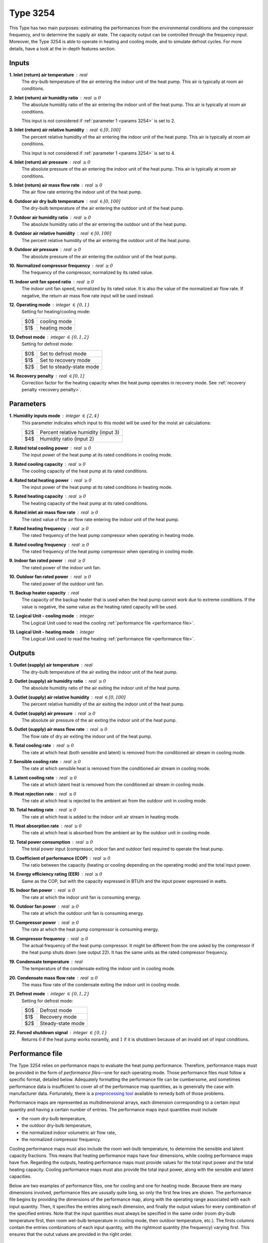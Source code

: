 .. define non-breaking space by |_|
.. |_| unicode:: 0xA0
   :trim:

Type 3254
=========

This Type has two main purposes: estimating the performances from the
environmental conditions and the compressor frequency,
and to deter­mine the supply air state.
The capacity output can be controlled through the frequency input.
Moreover, the Type 3254 is able to operate in heating and cooling mode,
and to simulate defrost cycles.
For more details, have a look at the in-depth features section.


.. _inputs 3254:

Inputs
------

**1. Inlet (return) air temperature** : real
   The dry-bulb temperature of the air entering the indoor unit
   of the heat pump. This air is typically at room air conditions.

**2. Inlet (return) air humidity ratio** : real :math:`\geq 0`
   The absolute humidity ratio of the air entering the indoor unit
   of the heat pump. This air is typically at room air conditions.

   This input is not considered if :ref:`parameter 1 <params 3254>`
   is set to |_| 2.

**3. Inlet (return) air relative humidity** : real :math:`\in [0, 100]`
   The percent relative humidity of the air entering the indoor unit
   of the heat pump. This air is typically at room air conditions.

   This input is not considered if :ref:`parameter 1 <params 3254>`
   is set to |_| 4.

**4. Inlet (return) air pressure** : real :math:`\geq 0`
   The absolute pressure of the air entering the indoor unit of the heat pump.
   This air is typically at room air conditions.

**5. Inlet (return) air mass flow rate** : real :math:`\geq 0`
   The air flow rate entering the indoor unit of the heat pump.

**6. Outdoor air dry bulb temperature** : real :math:`\in [0, 100]`
   The dry-bulb temperature of the air
   entering the outdoor unit of the heat pump.

**7. Outdoor air humidity ratio** : real :math:`\geq 0`
   The absolute humidity ratio of the air
   entering the outdoor unit of the heat pump.

**8. Outdoor air relative humidity** : real :math:`\in [0, 100]`
   The percent relative humidity of the air
   entering the outdoor unit of the heat pump.

**9. Outdoor air pressure** : real :math:`\geq 0`
   The absolute pressure of the air
   entering the outdoor unit of the heat pump.

**10. Normalized compressor frequency** : real :math:`\geq 0`
   The frequency of the compressor, normalized by its rated value.

**11. Indoor unit fan speed ratio** : real :math:`\geq 0`
   The indoor unit fan speed, normalized by its rated value. It is also
   the value of the normalized air flow rate.
   If negative, the return air mass flow rate input will be used instead.

**12. Operating mode** : integer :math:`\in \{0, 1\}`
   Setting for heating/cooling mode:

   .. table::
      :align: left

      ====  ============
      $0$   cooling mode
      $1$   heating mode
      ====  ============

**13. Defrost mode** : integer :math:`\in \{0, 1, 2\}`
   Setting for defrost mode:

   .. table::
      :align: left

      ====  ========================
      $0$   Set to defrost mode
      $1$   Set to recovery mode
      $2$   Set to steady-state mode
      ====  ========================

**14. Recovery penalty** : real :math:`\in [0, 1]`
   Correction factor for the heating capacity when the heat pump
   operates in recovery mode. See :ref:`recovery penalty <recovery penalty>`.


.. _params 3254:

Parameters
----------

**1. Humidity inputs mode** : integer :math:`\in \{2, 4\}`
   This parameter indicates which input to this model
   will be used for the moist air calculations:

   .. table::
      :align: left

      ====  ===================================
      $2$   Percent relative humidity (input 3)
      $4$   Humidity ratio (input 2)
      ====  ===================================

**2. Rated total cooling power** : real :math:`\geq 0`
   The input power of the heat pump at its rated conditions in cooling mode.

**3. Rated cooling capacity** : real :math:`\geq 0`
   The cooling capacity of the heat pump at its rated conditions.

**4. Rated total heating power** : real :math:`\geq 0`
   The input power of the heat pump at its rated conditions in heating mode.

**5. Rated heating capacity** : real :math:`\geq 0`
   The heating capacity of the heat pump at its rated conditions.

**6. Rated inlet air mass flow rate** : real :math:`\geq 0`
   The rated value of the air flow rate
   entering the indoor unit of the heat pump.

**7. Rated heating frequency** : real :math:`\geq 0`
   The rated frequency of the heat pump compressor
   when operating in heating mode.

**8. Rated cooling frequency** : real :math:`\geq 0`
   The rated frequency of the heat pump compressor
   when operating in cooling mode.

**9. Indoor fan rated power** : real :math:`\geq 0`
   The rated power of the indoor unit fan.

**10. Outdoor fan rated power** : real :math:`\geq 0`
   The rated power of the outdoor unit fan.

**11. Backup heater capacity** : real
   The capacity of the backup heater that is used when the heat pump cannot work
   due to extreme conditions. If the value is negative,
   the same value as the heating rated capacity will be used.

**12. Logical Unit - cooling mode** : integer
   The Logical Unit used to read
   the cooling :ref:`performance file <performance file>`.

**13. Logical Unit - heating mode** : integer
   The Logical Unit used to read
   the heating :ref:`performance file <performance file>`.


Outputs
-------

**1. Outlet (supply) air temperature** : real
   The dry-bulb temperature of the air exiting the indoor unit of the heat pump.

**2. Outlet (supply) air humidity ratio** : real :math:`\geq 0`
   The absolute humidity ratio of the air
   exiting the indoor unit of the heat pump.

**3. Outlet (supply) air relative humidity** : real :math:`\in [0, 100]`
   The percent relative humidity of the air
   exiting the indoor unit of the heat pump.

**4. Outlet (supply) air pressure** : real :math:`\geq 0`
   The absolute air pressure of the air
   exiting the indoor unit of the heat pump.

**5. Outlet (supply) air mass flow rate** : real :math:`\geq 0`
   The flow rate of dry air exiting the indoor unit of the heat pump.

**6. Total cooling rate** : real :math:`\geq 0`
   The rate at which heat (both sensible and latent)
   is removed from the conditioned air stream in cooling mode.

**7. Sensible cooling rate** : real :math:`\geq 0`
   The rate at which sensible heat is removed
   from the conditioned air stream in cooling mode.

**8. Latent cooling rate** : real :math:`\geq 0`
   The rate at which latent heat is removed
   from the conditioned air stream in cooling mode.

**9. Heat rejection rate** : real :math:`\geq 0`
   The rate at which heat is rejected to the ambient air
   from the outdoor unit in cooling mode.

**10. Total heating rate** : real :math:`\geq 0`
   The rate at which heat is added to
   the indoor unit air stream in heating mode.

**11. Heat absorption rate** : real :math:`\geq 0`
   The rate at which heat is absorbed from the ambient air
   by the outdoor unit in cooling mode.

**12. Total power consumption** : real :math:`\geq 0`
   The total power input (compressor, indoor fan and outdoor fan)
   required to operate the heat pump.

**13. Coefficient of performance (COP)** : real :math:`\geq 0`
   The ratio between the capacity
   (heating or cooling depending on the operating mode)
   and the total input power.

**14. Energy efficiency rating (EER)** : real :math:`\geq 0`
   Same as the COP, but with the capacity expressed in BTU/h and the input power
   expressed in watts.

**15. Indoor fan power** : real :math:`\geq 0`
   The rate at which the indoor unit fan is consuming energy.

**16. Outdoor fan power** : real :math:`\geq 0`
   The rate at which the outdoor unit fan is consuming energy.

**17. Compressor power** : real :math:`\geq 0`
   The rate at which the heat pump compressor is consuming energy.

**18. Compressor frequency** : real :math:`\geq 0`
   The actual frequency of the heat pump compressor. It might be different
   from the one asked by the compressor if the heat pump shuts down
   (see output |_| 22). It has the same units as the rated compressor frequency.

**19. Condensate temperature** : real
   The temperature of the condensate exiting the indoor unit in cooling mode.

**20. Condensate mass flow rate** : real :math:`\geq 0`
   The mass flow rate of the condensate exiting the indoor unit in cooling mode.

**21. Defrost mode** : integer :math:`\in \{0, 1, 2\}`
   Setting for defrost mode:

   .. table::
      :align: left

      ====  =================
      $0$   Defrost mode
      $1$   Recovery mode
      $2$   Steady-state mode
      ====  =================

**22. Forced shutdown signal** : integer :math:`\in \{0, 1\}`
   Returns :math:`0` if the heat pump works noramlly,
   and |_| :math:`1` if it is shutdown because of
   an invalid set of input conditions.


.. _performance file:

Performance file
----------------

The Type 3254 relies on performance maps to evaluate the heat pump performance.
Therefore, performance maps must be provided in the form of
*performance files*—one for each operating mode.
Those performance files must follow a specific format, detailed below.
Adequately formatting the performance file can be cumbersome, and sometimes
performance data is insufficient to cover all of the performance map quantities,
as is genenrally the case with manufacturer data.
Fortunately, there is a `preprocessing tool <https://costa.readthedocs.io>`_
available to remedy both of those problems.

Performance maps are represented as multidimensional arrays,
each dimension corresponding to a certain input quantity
and having a certain number of entries.
The performance maps input quantities must include

- the room dry-bulb temperature,
- the outdoor dry-bulb temperature,
- the normalized indoor volumetric air flow rate,
- the normalized compressor frequency.

Cooling performance maps must also include the room wet-bulb temperature,
to determine the sensible and latent capacity fractions.
This means that heating performance maps have four dimensions,
while cooling performance maps have five.
Regarding the outputs, heating performance maps must provide values for the
total input power and the total heating capacity.
Cooling performance maps must also provide the total input power,
along with the sensible and latent capacities.

Below are two examples of performance files,
one for cooling and one for heating mode.
Because there are many dimensions involved, performance files are ususally quite
long, so only the first few lines are shown.
The performance file begins by providing the dimensions of the performance map,
along with the operating range associated with each input quantity.
Then, it specifies the entries along each dimension,
and finally the output values for every combination of the specified entries.
Note that the input quantities must always be specified in the same order
(room dry-bulb temperature first, then room wet-bulb temperature in cooling
mode, then outdoor temperature, etc.).
The firsts columns contain the entries combinations of each input quantity,
with the rightmost quantity (the frequency) varying first.
This ensures that the outut values are provided in the right order.

.. _cooling performance file:

.. code-block::
   :linenos:
   :caption: Example of cooling performance file.

   !# This is a data file for Type 3254. Do not change the format.
   !# In PARTICULAR, LINES STARTING WITH !# MUST BE LEFT IN THE FILE AT THEIR LOCATION.
   !# Comments within "normal lines" (not starting with !#) are optional but the data must be there.
   !#
   !# Independent variables
   !#
   !# Number of Tdbr data points, lower bound, upper bound
      6 17.8 32.2
   !# Number of Twbr data points, lower bound, upper bound
      6 12.2 22.8
   !# Number of Tdbo data points, lower bound, upper bound
      12 -10.0 46.0
   !# Number of AFR data points, lower bound, upper bound
      2 1e-05 1.0
   !# Number of freq data points, lower bound, upper bound
      14 0 1.4
   !# Tdbr values
      17.8 21.1 23.9 26.7 29.4 32.2
   !# Twbr values
      12.2 15.6 17.2 19.4 21.7 22.8
   !# Tdbo values
      -10.0 -5.0 0.0 5.0 10.0 15.0 19.4 25.0 30.6 35.0 40.0 46.0
   !# AFR values
      1e-05 1.0
   !# freq values
      0.1 0.2 0.3 0.4 0.5 0.6 0.7 0.8 0.9 1.0 1.1 1.2 1.3 1.4
   !#
   !# Performance map
   !#
   !#	Tdbr	Twbr	Tdbo	AFR	freq	power	      sensible_capacity	latent_capacity
   	17.8	12.2	-10.0	1e-05	0.1	0.0032678034	0.0078270881	0.0095924383
   	17.8	12.2	-10.0	1e-05	0.2	0.015247431	0.0365067728	0.0447406448
   	17.8	12.2	-10.0	1e-05	0.3	0.0370154551	0.0862034025	0.1056460355
   	17.8	12.2	-10.0	1e-05	0.4	0.0683302257	0.148510872	0.1820065612
   	17.8	12.2	-10.0	1e-05	0.5	0.1080097759	0.211626558	0.2593575915
   	17.8	12.2	-10.0	1e-05	0.6	0.1541484803	0.2658985541	0.3258702935
   	17.8	12.2	-10.0	1e-05	0.7	0.2043652562	0.3075138351	0.3768716382
   	17.8	12.2	-10.0	1e-05	0.8	0.2560852354	0.3384178314	0.4147458357
   	17.8	12.2	-10.0	1e-05	0.9	0.3068232438	0.363399964	0.4453625305
   	17.8	12.2	-10.0	1e-05	1.0	0.3544303797	0.386779851	0.4740156035
   	17.8	12.2	-10.0	1e-05	1.1	0.3972710888	0.4105953643	0.5032025554
   	17.8	12.2	-10.0	1e-05	1.2	0.4343122105	0.4346359002	0.5326652823
   	17.8	12.2	-10.0	1e-05	1.3	0.4651227291	0.4575091829	0.5606974894
   	17.8	12.2	-10.0	1e-05	1.4	0.4897987153	0.4777544533	0.5855089526
   	17.8	12.2	-10.0	1.0	0.1	0.0032678034	0.0078270881	0.0095924383
   	17.8	12.2	-10.0	1.0	0.2	0.015247431	0.0365067728	0.0447406448
   	17.8	12.2	-10.0	1.0	0.3	0.0370154551	0.0862034025	0.1056460355
   	17.8	12.2	-10.0	1.0	0.4	0.0683302257	0.148510872	0.1820065612
   	17.8	12.2	-10.0	1.0	0.5	0.1080097759	0.211626558	0.2593575915
   	17.8	12.2	-10.0	1.0	0.6	0.1541484803	0.2658985541	0.3258702935
   	17.8	12.2	-10.0	1.0	0.7	0.2043652562	0.3075138351	0.3768716382
   	17.8	12.2	-10.0	1.0	0.8	0.2560852354	0.3384178314	0.4147458357
   	17.8	12.2	-10.0	1.0	0.9	0.3068232438	0.363399964	0.4453625305
   	17.8	12.2	-10.0	1.0	1.0	0.3544303797	0.386779851	0.4740156035
   	17.8	12.2	-10.0	1.0	1.1	0.3972710888	0.4105953643	0.5032025554
   	17.8	12.2	-10.0	1.0	1.2	0.4343122105	0.4346359002	0.5326652823
   	17.8	12.2	-10.0	1.0	1.3	0.4651227291	0.4575091829	0.5606974894
   	17.8	12.2	-10.0	1.0	1.4	0.4897987153	0.4777544533	0.5855089526
   	17.8	12.2	-5.0	1e-05	0.1	0.0038513398	0.0077754241	0.0095291219
   	17.8	12.2	-5.0	1e-05	0.2	0.0179701865	0.036265804	0.044445327

|

.. _heating performance file:

.. code-block::
   :linenos:
   :caption: Example of heating performance file.

   !# This is a data file for Type 3254. Do not change the format.
   !# In PARTICULAR, LINES STARTING WITH !# MUST BE LEFT IN THE FILE AT THEIR LOCATION.
   !# Comments within "normal lines" (not starting with !#) are optional but the data must be there.
   !#
   !# Independent variables
   !#
   !# Number of Tdbr data points, lower bound, upper bound
      4 15.6 23.9
   !# Number of Tdbo data points, lower bound, upper bound
      10 -26.1 15.0
   !# Number of AFR data points, lower bound, upper bound
      2 1e-05 1.0
   !# Number of freq data points, lower bound, upper bound
      20 0 2
   !# Tdbr values
      15.6 18.3 21.1 23.9
   !# Tdbo values
      -26.1 -20.6 -15.0 -10.0 -5.0 0.0 5.0 8.3 10.0 15.0
   !# AFR values
      1e-05 1.0
   !# freq values
      0.1 0.2 0.3 0.4 0.5 0.6 0.7 0.8 0.9 1.0 1.1 1.2 1.3 1.4 1.5 1.6 1.7 1.8 1.9 2.0
   !#
   !# Performance map
   !#
   !#	Tdbr	Tdbo	AFR	freq	power	        capacity
   	15.6	-26.1	1e-05	0.1	0.003178591	0.0025479775
   	15.6	-26.1	1e-05	0.2	0.0186176684	0.0149240341
   	15.6	-26.1	1e-05	0.3	0.0520713887	0.0417407361
   	15.6	-26.1	1e-05	0.4	0.1072392615	0.0859636323
   	15.6	-26.1	1e-05	0.5	0.1861736662	0.1492379224
   	15.6	-26.1	1e-05	0.6	0.2892808725	0.2305285764
   	15.6	-26.1	1e-05	0.7	0.4153039359	0.3189541754
   	15.6	-26.1	1e-05	0.8	0.5613908536	0.4028984669
   	15.6	-26.1	1e-05	0.9	0.723289038	0.4733228775
   	15.6	-26.1	1e-05	1.0	0.8956723774	0.5262791482
   	15.6	-26.1	1e-05	1.1	1.0725789877	0.5634360902
   	15.6	-26.1	1e-05	1.2	1.2479148976	0.5901976742
   	15.6	-26.1	1e-05	1.3	1.4159640763	0.612731807
   	15.6	-26.1	1e-05	1.4	1.5718411744	0.6355189604
   	15.6	-26.1	1e-05	1.5	1.7118311746	0.6603478707
   	15.6	-26.1	1e-05	1.6	1.833578394	0.6867006008
   	15.6	-26.1	1e-05	1.7	1.9361121244	0.7128479986
   	15.6	-26.1	1e-05	1.8	2.0197222658	0.7369319946
   	15.6	-26.1	1e-05	1.9	2.0857201122	0.757631318
   	15.6	-26.1	1e-05	2.0	2.1361327416	0.7743642738
   	15.6	-26.1	1.0	0.1	0.003178591	0.0025479775
   	15.6	-26.1	1.0	0.2	0.0186176684	0.0149240341
   	15.6	-26.1	1.0	0.3	0.0520713887	0.0417407361
   	15.6	-26.1	1.0	0.4	0.1072392615	0.0859636323
   	15.6	-26.1	1.0	0.5	0.1861736662	0.1492379224
   	15.6	-26.1	1.0	0.6	0.2892808725	0.2305285764
   	15.6	-26.1	1.0	0.7	0.4153039359	0.3189541754
   	15.6	-26.1	1.0	0.8	0.5613908536	0.4028984669
   	15.6	-26.1	1.0	0.9	0.723289038	0.4733228775
   	15.6	-26.1	1.0	1.0	0.8956723774	0.5262791482
   	15.6	-26.1	1.0	1.1	1.0725789877	0.5634360902
   	15.6	-26.1	1.0	1.2	1.2479148976	0.5901976742
   	15.6	-26.1	1.0	1.3	1.4159640763	0.612731807
   	15.6	-26.1	1.0	1.4	1.5718411744	0.6355189604
